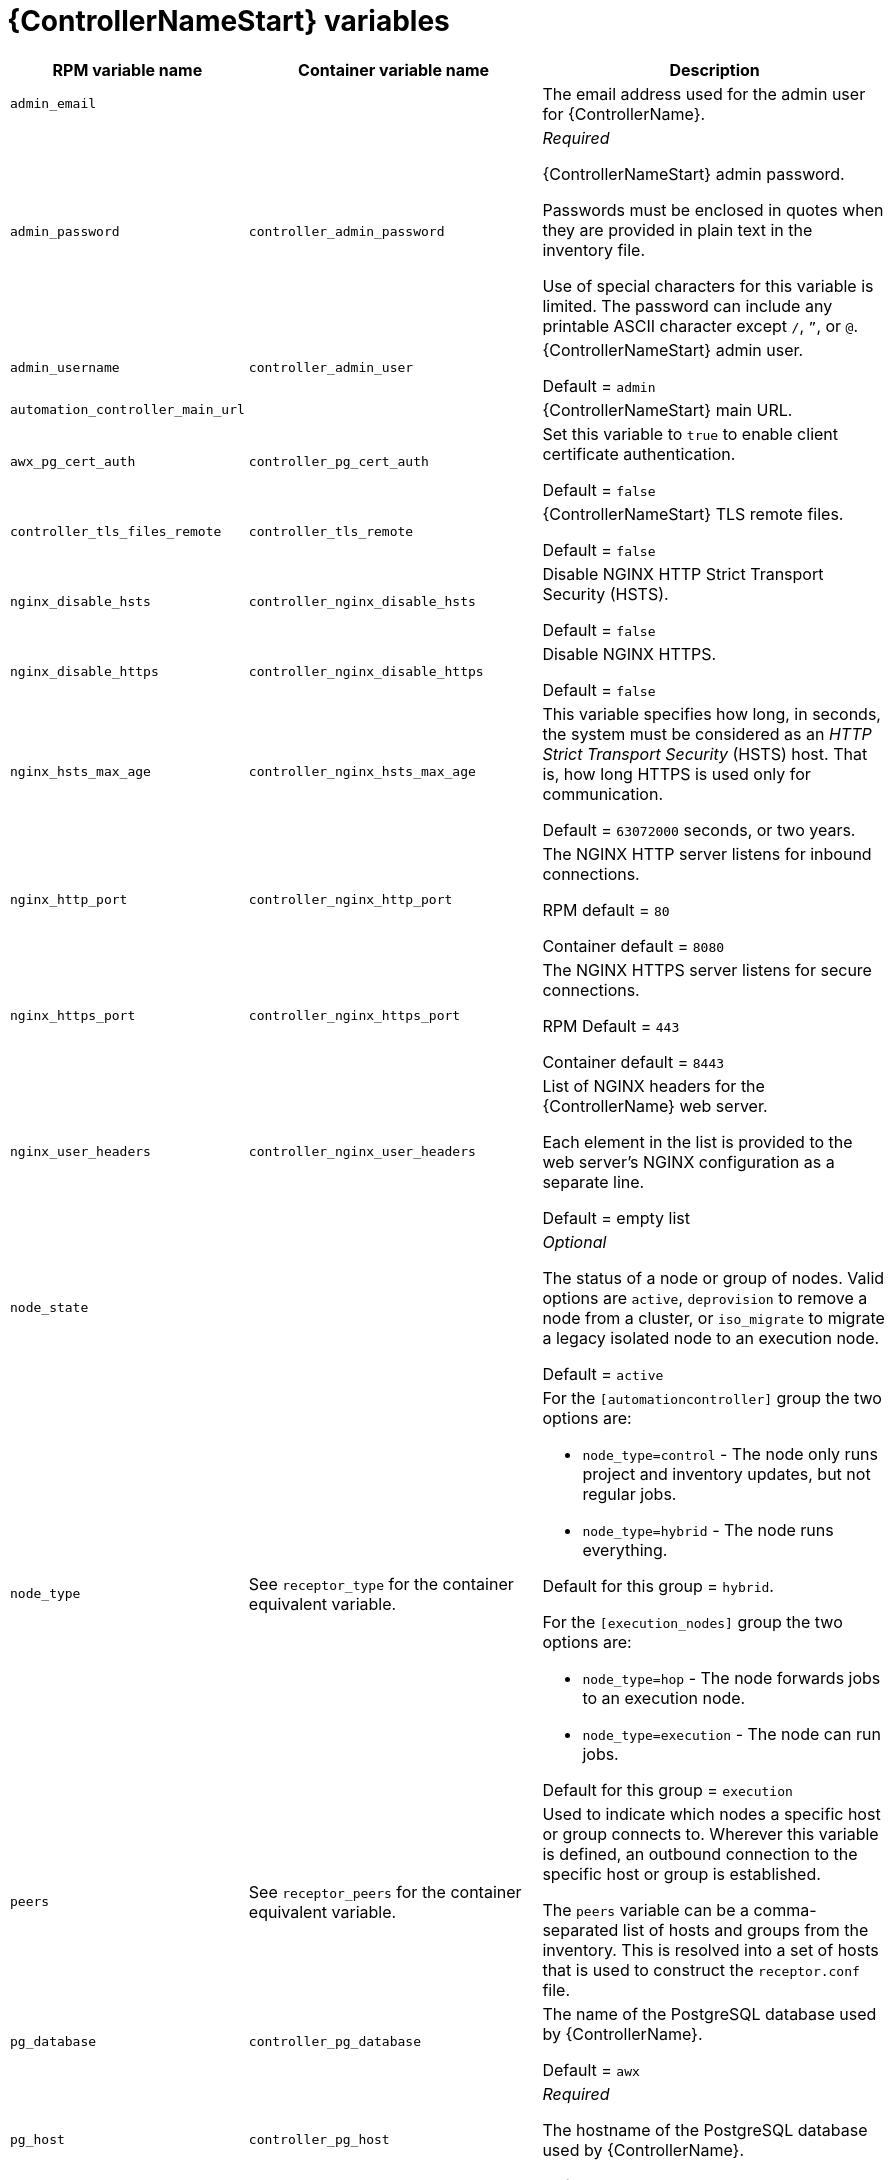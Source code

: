 [id="ref-controller-variables"]

= {ControllerNameStart} variables

[cols="50%,50%,50%",options="header"]
|====
| *RPM variable name* | *Container variable name* | *Description*
| `admin_email` | | The email address used for the admin user for {ControllerName}.

| `admin_password` | `controller_admin_password`| _Required_

{ControllerNameStart} admin password.

Passwords must be enclosed in quotes when they are provided in plain text in the inventory file.

Use of special characters for this variable is limited. The password can include any printable ASCII character except `/`, `”`, or `@`.

| `admin_username` | `controller_admin_user` | {ControllerNameStart} admin user.

Default = `admin`

| `automation_controller_main_url` | |  {ControllerNameStart} main URL.

| `awx_pg_cert_auth` | `controller_pg_cert_auth` | Set this variable to `true` to enable client certificate authentication.

Default = `false`

| `controller_tls_files_remote` | `controller_tls_remote` | {ControllerNameStart} TLS remote files.

Default = `false`

| `nginx_disable_hsts` | `controller_nginx_disable_hsts` | Disable NGINX HTTP Strict Transport Security (HSTS).

Default = `false`

| `nginx_disable_https` | `controller_nginx_disable_https` | Disable NGINX HTTPS.

Default = `false`

| `nginx_hsts_max_age` | `controller_nginx_hsts_max_age` | This variable specifies how long, in seconds, the system must be considered as an _HTTP Strict Transport Security_ (HSTS) host. That is, how long HTTPS is used only for communication.

Default = `63072000` seconds, or two years.

| `nginx_http_port` | `controller_nginx_http_port` | The NGINX HTTP server listens for inbound connections.

RPM default = `80`

Container default = `8080`

| `nginx_https_port` | `controller_nginx_https_port` | The NGINX HTTPS server listens for secure connections.

RPM Default = `443`

Container default = `8443`

| `nginx_user_headers` | `controller_nginx_user_headers` | List of NGINX headers for the {ControllerName} web server.

Each element in the list is provided to the web server's NGINX configuration as a separate line. 

Default = empty list

| `node_state` | | _Optional_

The status of a node or group of nodes.
Valid options are `active`, `deprovision` to remove a node from a cluster, or `iso_migrate` to migrate a legacy isolated node to an execution node.

Default = `active`

| `node_type` | See `receptor_type` for the container equivalent variable. a| 

For the `[automationcontroller]` group the two options are:

* `node_type=control` - The node only runs project and inventory updates, but not regular jobs.

* `node_type=hybrid` - The node runs everything.

Default for this group = `hybrid`.

For the `[execution_nodes]` group the two options are:

* `node_type=hop` - The node forwards jobs to an execution node.
* `node_type=execution` - The node can run jobs.

Default for this group = `execution`

| `peers` | See `receptor_peers` for the container equivalent variable. | 

Used to indicate which nodes a specific host or group connects to. Wherever this variable is defined, an outbound connection to the specific host or group is established.

The `peers` variable can be a comma-separated list of hosts and groups from the inventory. This is resolved into a set of hosts that is used to construct the `receptor.conf` file.


| `pg_database` | `controller_pg_database` | The name of the PostgreSQL database used by {ControllerName}.

Default = `awx`

| `pg_host` | `controller_pg_host` | _Required_

The hostname of the PostgreSQL database used by {ControllerName}.

Default = `127.0.0.1`

| `pg_password` | `controller_pg_password` | Required if not using client certificate authentication.

The password for the {ControllerName} PostgreSQL database.

Use of special characters for this variable is limited. The `!`, `#`, `0` and `@` characters are supported. Use of other special characters can cause the setup to fail.

| `pg_port` | `controller_pg_port` | Required if not using an internal database.

The port number of the PostgreSQL database used by {ControllerName}.

Default = `5432`

| `pg_sslmode` | `controller_pg_sslmode` | Determines the level of encryption and authentication for client server connections.

Valid options include `verify-full`, `verify-ca`, `require`, `prefer`, `allow`, `disable`.

Default = `prefer`

| `pg_username` | `controller_pg_username` | The username for the {ControllerName} PostgreSQL database.

Default = `awx`

| `pgclient_sslcert` | `controller_pg_tls_cert` | Required if using client certificate authentication.

The path to the PostgreSQL SSL/TLS certificate file for {ControllerName}.

| `pgclient_sslkey` | `controller_pg_tls_key` | Required if using client certificate authentication.

The path to the PostgreSQL SSL/TLS key file for {ControllerName}.

| `web_server_ssl_cert` | `controller_tls_cert` | _Optional_

`/path/to/webserver.cert`

Same as `automationhub_ssl_cert` but for web server UI and API.

| `web_server_ssl_key` | `controller_tls_key` | _Optional_

`/path/to/webserver.key`

Same as `automationhub_server_ssl_key` but for web server UI and API.

| | `controller_event_workers` | {ControllerNameStart} event workers.

Default = `4`

| | `controller_license_file` | The location of your {ControllerName} license file.

For example:

`controller_license_file=/path/to/license.zip`

If you are defining this variable as part of the postinstall process (`controller_postinstall = true`), then you need to also set the `controller_postinstall_dir` variable.

| | `controller_nginx_client_max_body_size` | NGINX maximum body size.

Default = `5m`

| | `controller_nginx_https_protocols` | NGINX HTTPS protocols.

Default = `[TLSv1.2, TLSv1.3]`

| | `controller_pg_socket` | PostgreSQL Controller UNIX socket.
| | `controller_secret_key` | The secret key value used by {ControllerName} to sign and encrypt data, ensuring secure communication and data integrity between services.

| | `controller_uwsgi_listen_queue_size` | {ControllerNameStart} uWSGI listen queue size.

Default = `2048`

| | `controller_postinstall` | Enable or disable the postinstall feature of the containerized installer.

If set to `true`, then you also need to set `controller_license_file` and `controller_postinstall_dir`.

Default = `false`

| | `controller_postinstall_dir` | The location of your {ControllerName} postinstall directory.
| | `controller_postinstall_async_delay` | Postinstall delay between retries. 

Default = `1`

| | `controller_postinstall_async_retries` | Postinstall number of tries to attempt. 

Default = `30`

| | `controller_postinstall_ignore_files` | {ControllerNameStart} ignore files. 
| | `controller_postinstall_repo_ref` | {ControllerNameStart} repository branch or tag. 

Default = `main`

| | `controller_postinstall_repo_url` | {ControllerNameStart} repository URL. 

|====

